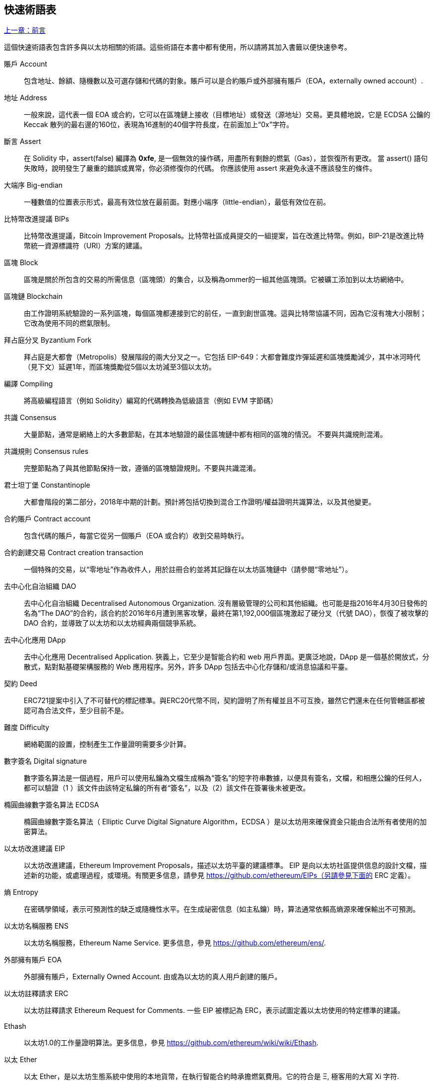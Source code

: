 [preface]
== 快速術語表

<<前言#,上一章：前言>>

這個快速術語表包含許多與以太坊相關的術語。這些術語在本書中都有使用，所以請將其加入書籤以便快速參考。

賬戶 Account::
    包含地址、餘額、隨機數以及可選存儲和代碼的對象。賬戶可以是合約賬戶或外部擁有賬戶（EOA，externally owned account）.

地址 Address::
    一般來說，這代表一個 EOA 或合約，它可以在區塊鏈上接收（目標地址）或發送（源地址）交易。更具體地說，它是 ECDSA 公鑰的 Keccak 散列的最右邊的160位，表現為16進制的40個字符長度，在前面加上“0x”字符。

斷言 Assert::
    在 Solidity 中，assert(false) 編譯為 *0xfe*, 是一個無效的操作碼，用盡所有剩餘的燃氣（Gas），並恢復所有更改。
    當 assert() 語句失敗時，說明發生了嚴重的錯誤或異常，你必須修復你的代碼。
    你應該使用 assert 來避免永遠不應該發生的條件。

大端序 Big-endian::
    一種數值的位置表示形式，最高有效位放在最前面。對應小端序（little-endian），最低有效位在前。

比特幣改進提議 BIPs::
    比特幣改進提議，Bitcoin Improvement Proposals。比特幣社區成員提交的一組提案，旨在改進比特幣。例如，BIP-21是改進比特幣統一資源標識符（URI）方案的建議。

區塊 Block::
	區塊是關於所包含的交易的所需信息（區塊頭）的集合，以及稱為ommer的一組其他區塊頭。它被礦工添加到以太坊網絡中。

區塊鏈 Blockchain::
	由工作證明系統驗證的一系列區塊，每個區塊都連接到它的前任，一直到創世區塊。這與比特幣協議不同，因為它沒有塊大小限制；它改為使用不同的燃氣限制。

拜占庭分叉 Byzantium Fork::
	拜占庭是大都會（Metropolis）發展階段的兩大分叉之一。它包括 EIP-649：大都會難度炸彈延遲和區塊獎勵減少，其中冰河時代（見下文）延遲1年，而區塊獎勵從5個以太坊減至3個以太坊。

編譯 Compiling::
	將高級編程語言（例如 Solidity）編寫的代碼轉換為低級語言（例如 EVM 字節碼）

共識 Consensus::
    大量節點，通常是網絡上的大多數節點，在其本地驗證的最佳區塊鏈中都有相同的區塊的情況。
    不要與共識規則混淆。

共識規則 Consensus rules::
	完整節點為了與其他節點保持一致，遵循的區塊驗證規則。不要與共識混淆。

君士坦丁堡 Constantinople::
	大都會階段的第二部分，2018年中期的計劃。預計將包括切換到混合工作證明/權益證明共識算法，以及其他變更。

合約賬戶 Contract account::
    包含代碼的賬戶，每當它從另一個賬戶（EOA 或合約）收到交易時執行。

合約創建交易 Contract creation transaction::
	一個特殊的交易，以“零地址”作為收件人，用於註冊合約並將其記錄在以太坊區塊鏈中（請參閱“零地址”）。

去中心化自治組織 DAO::
	去中心化自治組織 Decentralised Autonomous Organization. 沒有層級管理的公司和其他組織。也可能是指2016年4月30日發佈的名為“The DAO”的合約，該合約於2016年6月遭到黑客攻擊，最終在第1,192,000個區塊激起了硬分叉（代號 DAO），恢復了被攻擊的 DAO 合約，並導致了以太坊和以太坊經典兩個競爭系統。
  
去中心化應用 DApp::
    去中心化應用 Decentralised Application. 狹義上，它至少是智能合約和 web 用戶界面。更廣泛地說，DApp 是一個基於開放式，分散式，點對點基礎架構服務的 Web 應用程序。另外，許多 DApp 包括去中心化存儲和/或消息協議和平臺。

契約 Deed::
  	ERC721提案中引入了不可替代的標記標準。與ERC20代幣不同，契約證明了所有權並且不可互換，雖然它們還未在任何管轄區都被認可為合法文件，至少目前不是。

難度 Difficulty::
  	網絡範圍的設置，控制產生工作量證明需要多少計算。

數字簽名 Digital signature::
	數字簽名算法是一個過程，用戶可以使用私鑰為文檔生成稱為“簽名”的短字符串數據，以便具有簽名，文檔，和相應公鑰的任何人，都可以驗證（1 ）該文件由該特定私鑰的所有者“簽名”，以及（2）該文件在簽署後未被更改。
	
橢圓曲線數字簽名算法 ECDSA::
	橢圓曲線數字簽名算法（ Elliptic Curve Digital Signature Algorithm，ECDSA ）是以太坊用來確保資金只能由合法所有者使用的加密算法。

以太坊改進建議 EIP::
    以太坊改進建議，Ethereum Improvement Proposals，描述以太坊平臺的建議標準。 EIP 是向以太坊社區提供信息的設計文檔，描述新的功能，或處理過程，或環境。有關更多信息，請參見 https://github.com/ethereum/EIPs（另請參見下面的 ERC 定義）。

熵 Entropy::
    在密碼學領域，表示可預測性的缺乏或隨機性水平。在生成祕密信息（如主私鑰）時，算法通常依賴高熵源來確保輸出不可預測。

以太坊名稱服務 ENS::
    以太坊名稱服務，Ethereum Name Service. 更多信息，參見 https://github.com/ethereum/ens/.

外部擁有賬戶 EOA::
    外部擁有賬戶，Externally Owned Account. 由或為以太坊的真人用戶創建的賬戶。

以太坊註釋請求 ERC::
    以太坊註釋請求 Ethereum Request for Comments. 一些 EIP 被標記為 ERC，表示試圖定義以太坊使用的特定標準的建議。

Ethash::
    以太坊1.0的工作量證明算法。更多信息，參見 https://github.com/ethereum/wiki/wiki/Ethash.

以太 Ether::
    以太 Ether，是以太坊生態系統中使用的本地貨幣，在執行智能合約時承擔燃氣費用。它的符合是 Ξ, 極客用的大寫 Xi 字符.

Event::
	事件允許EVM日誌工具的使用，後者可以用來在 DApp 的用戶界面中調用 JavaScript 回調來監聽這些事件。更多信息，參見 http://solidity.readthedocs.io/en/develop/contracts.html#events。

以太坊虛擬機 EVM::
    Ethereum Virtual Machine, 基於棧的，執行字節碼的虛擬機。在以太坊中，執行模型指定了系統狀態如何在給定一系列字節碼指令和少量環境數據的情況下發生改變。
    這是通過虛擬狀態機的正式模型指定的。

EVM彙編語言 EVM Assembly Language::
    字節碼的人類可讀形式。

後備方法 Fallback function::
    默認的方法，當缺少數據或聲明的方法名時執行。

水龍頭 Faucet::
  	一個網站，為想要在testnet上做測試的開發人員提供免費測試以太形式的獎勵。

前沿 Frontier::
	以太坊的試驗開發階段，從2015年7月至2016年3月。

Ganache::
	私有以太坊區塊鏈，你可以在上面進行測試，執行命令，在控制區塊鏈如何運作時檢查狀態。

燃氣 Gas::
	以太坊用於執行智能合約的虛擬燃料。以太坊虛擬機使用會計機制來衡量天然氣的消耗量並限制計算資源的消耗。參見“圖靈完備”。
    燃氣是執行智能合約的每條指令產生的計算單位。燃氣與以太加密貨幣掛鉤。燃氣類似於蜂窩網絡上的通話時間。因此，以法定貨幣進行交易的價格是 gas *（ETH /gas）*（法定貨幣/ETH）。

燃氣限制 Gas limit::
	在談論區塊時，它們也有一個名為燃氣限制的區域。它定義了整個區塊中所有交易允許消耗的最大燃氣量。

創世區塊 Genesis block::
	區塊鏈中的第一個塊，用來初始化特定的網絡和加密數字貨幣。

Geth::
  	Go語言的以太坊。Go 編寫的最突出的以太坊協議實現之一。

硬分叉 Hard fork::
	硬分叉也稱為硬分叉更改，是區塊鏈中的一種永久性分歧，通常發生在非升級節點無法驗證升級節點創建的遵循新共識規則的區塊時。不要與分叉，軟分叉，軟件分叉或Git分叉混淆。

哈希值 Hash::
   	通過哈希方法為可變大小的數據生成的固定長度的指紋。

分層確定錢包 HD wallet::
    使用分層確定密鑰生成和傳輸協議的錢包（BIP32）。

分層確定錢包種子 HD wallet seed::
	HD錢包種子或根種子是一個可能很短的值，用作生成HD錢包的主私鑰和主鏈碼的種子。錢包種子可以用助記詞表示，使人們更容易複製，備份和恢復私鑰。

家園 Homestead::
  	以太坊的第二個發展階段，於2016年3月在1,150,000區塊啟動。

冰河時代 Ice Age::
	以太坊在200,000區塊的硬分叉，提出難度指數級增長（又名難度炸彈），引發了到權益證明 Proof-of-Stake 的過渡。

集成開發環境 IDE (Integrated Development Environment)::
	集成的用戶界面，結合了代碼編輯器、編譯器、運行時和調試器。

不可變的部署代碼問題 Immutable Deployed Code Problem::
	一旦部署了契約(或庫)的代碼，它就成為不可變的。修復可能的bug並添加新特性是軟件開發週期的關鍵。這對智能合約開發來說是一個挑戰。

互換客戶端地址協議 Inter exchange Client Address Protocol (ICAP)::
	以太坊地址編碼，與國際銀行帳號（IBAN）編碼部分兼容，為以太坊地址提供多樣的，校驗和的，可互操作的編碼。 ICAP地址可以編碼以太坊地址或通過以太坊名稱註冊表註冊的常用名稱。他們總是以XE開始。其目的是引入一個新的IBAN國家代碼：XE，X表示"extended"， 加上以太坊的E，用於非管轄貨幣（例如XBT，XRP，XCP）。

內部交易（又稱“消息”）Internal transaction (also "message")::
    從一個合約地址發送到另一個合約地址或 EOA 的交易。

Keccak256::
	以太坊使用的加密哈希方法。雖然在早期 Ethereum 代碼中寫作 SHA-3，但是由於在 2015 年 8 月 SHA-3 完成標準化時，NIST 調整了填充算法，所以 Keccak256 不同於標準的 NIST-SHA3。Ethereum 也在後續的代碼中開始將 SHA-3 的寫法替換成 Keccak256 。

密鑰推導方法 Key Derivation Function (KDF)::
  	也稱為密碼擴展算法，它被keystore格式使用，以防止對密碼加密的暴力破解，字典或彩虹表攻擊。它重複對密碼進行哈希。

Keystore 文件::
	JSON 編碼的文件，包含一個（隨機生成的）私鑰，被一個密碼加密，以提供額外的安全性。

LevelDB::
  	LevelDB是一種開源的磁盤鍵值存儲系統。LevelDB是輕量的，單一目標的持久化庫，支持許多平臺。

庫 Library::
  	以太坊中的庫，是特殊類型的合約，沒有用於支付的方法，沒有後備方法，沒有數據存儲。所以它不能接收或存儲以太，或存儲數據。庫用作之前部署的代碼，其他合約可以調用只讀計算。

輕量級客戶端 Lightweight client::
	輕量級客戶端是一個以太坊客戶端，它不存儲區塊鏈的本地副本，也不驗證塊和事務。它提供了錢包的功能，可以創建和廣播交易。

消息 Message::
    內部交易，從未被序列化，只在EVM中發送。

大都會階段 Metropolis Stage::
	大都會是以太坊的第三個開發階段，在2017年10月啟動。

METoken::
	Mastering Ethereum Token. 本書中用於演示的 ERC20 代幣。

礦工 Miner::
	通過重複哈希計算，為新的區塊尋找有效的工作量證明的網絡節點。

Mist::
	Mist是以太坊基金會創建的第一個以太坊瀏覽器。它還包含一個基於瀏覽器的錢包，這是ERC20令牌標準的首次實施（Fabian Vogelsteller，ERC20 的作者也是 Mist 的主要開發人員）。Mist 也是第一個引入camelCase校驗碼（EIP-155）的錢包。Mist 運行完整節點，提供完整的 DApp 瀏覽器，支持基於Swarm的存儲和ENS地址

網絡 Network::
    將交易和區塊傳播到每個以太坊節點（網絡參與者）的對等網絡。

節點 Node::
    參與到對等網絡的軟件客戶端。
    
隨機數 Nonce::
    密碼學中，隨機數指代只可以用一次的數值。在以太坊中用到兩類隨機數。
     - 賬戶隨機數 - 這只是一個賬戶的交易計數。
     - 工作量證明隨機數- 用於獲得工作證明的區塊中的隨機值（取決於當時的難度）。

Ommer::
    祖父節點的子節點，但它本身並不是父節點。當礦工找到一個有效的區塊時，另一個礦工可能已經發布了一個競爭的區塊，並添加到區塊鏈頂部。像比特幣一樣，以太坊中的孤兒區塊可以被新的區塊作為ommers包含，並獲得部分獎勵。術語 "ommer" 是對父節點的兄弟姐妹節點的性別中立的稱呼，但也可以表示為“叔叔”。

Parity::
  	以太坊客戶端軟件最突出的支持共同操作（多重簽名）的實現之一。

權益證明 Proof-of-Stake (PoS)::
    權益證明是加密貨幣區塊鏈協議旨在實現分佈式共識的一種方法。權益證明要求用戶證明一定數量的加密貨幣（網絡中的“股份”）的所有權，以便能夠參與交易驗證。
    
工作量證明 Proof-of-Work (PoW)::
	一份需要大量計算才能找到的數據（證明）。在以太坊，礦工必須找到符合網絡難度目標的 Ethash 算法的數字解決方案。

收據 Receipt::
    以太坊客戶端返回的數據，表示特定交易的結果，包括交易的哈希值，其區塊編號，使用的燃氣量，以及在部署智能合約時的合約地址。

重入攻擊 Re-entrancy Attack::
	當攻擊者合約（Attacker contracts）調用受害者合約（Victim contracts）的方法時，可以重複這種攻擊。讓我們稱它為victim.withdraw()，在對該合約函數的原始調用完成之前，再次調用victim.withdraw()方法，持續遞歸調用它自己。
	遞歸調用可以通過攻擊者合約的後備方法實現。
	攻擊者必須執行的唯一技巧是在用完燃氣之前中斷遞歸調用，並避免盜用的以太被還原。

獎勵 Reward::
	Ether（ETH）的數量，包含在每個新區塊中的金額作為網絡對找到工作證明解決方案的礦工的獎勵。

遞歸長度前綴 Recursive Length Prefix (RLP)::
    RLP 是一種編碼標準，由以太坊開發人員設計用來編碼和序列化任意複雜度和長度的對象（數據結構）。

中本聰 Satoshi Nakamoto::
    Satoshi Nakamoto 是設計比特幣及其原始實現Bitcoin Core的個人或團隊的名字。作為實現的一部分，他們也設計了第一個區塊鏈。在這個過程中，他們是第一個解決數字貨幣的雙重支付問題的。他們的真實身份至今仍是個謎。
    
Vitalik Buterin::
    Vitalik Buterin 是俄國-加拿大的程序員和作家，以太坊和 Bitcoin 雜誌的聯合創始人。

Gavin Wood::
    Gavin Wood 是英國的程序員，以太坊的聯合創始人和前 CTO。在2014年8月他提出了 Solidity，用於編寫智能合約的面向合約的編程語言。

密鑰（私鑰） Secret key (aka private key)::
    允許以太坊用戶通過創建數字簽名（參見公鑰，地址，ECDSA）證明賬戶或合約的所有權的加密數字。

SHA::
    安全哈希算法 Secure Hash Algorithm，SHA 是美國國家標準與技術研究院（NIST）發佈的一系列加密哈希函數。

SELFDESTRUCT 操作碼::
	只要整個網絡存在，智能合同就會存在並可執行。如果它們被編程為自毀的或使用委託調用（delegatecall）或調用代碼（callcode）執行該操作，它們將從區塊鏈中消失。
	一旦執行自毀操作，存儲在合同地址處的剩餘Ether將被髮送到另一個地址，並將存儲和代碼從狀態中移除。
	儘管這是預期的行為，但自毀合同的修剪可能或不會被以太坊客戶實施。
  	SELFDESTRUCT 之前稱作 SUICIDE, 在EIP6中, SUICIDE 重命名為 SELFDESTRUCT。

寧靜 Serenity::
  	以太坊第四個也是最後一個開發階段。寧靜還沒有計劃發佈的日期。

Serpent::
	語法類似於Python的過程式（命令式）編程語言。也可以用來編寫函數式（聲明式）代碼，儘管它不是完全沒有副作用的。首先由Vitalik Buterin創建。

智能合約 Smart Contract::
  	在以太坊的計算框架上執行的程序。

Solidity::
	過程式（命令式）編程語言，語法類似於Javascript, C++ 或 Java。以太坊智能合約最流行和最常使用的語言。由 Gavin Wood（本書的聯合作者）首先創造

Solidity inline assembly::
	內聯彙編Solidity中包含的使用EVM彙編（EVM 代碼的人類可讀形式）的代碼。內聯彙編試圖解決手動編寫彙編時遇到的固有難題和其他問題。

Spurious Dragon::
	在＃2,675,00塊的硬分叉，來解決更多的拒絕服務攻擊向量，以及另一種狀態清除。還有轉播攻擊保護機制。

Swarm::
	一種去中心化（P2P）的存儲網絡。與Web3和Whisper共同使用來構建 DApps。

Tangerine Whistle::
 	在 #2,463,00 塊的硬分叉，改變了某些IO密集操作的燃氣計算方式，並從拒絕服務攻擊中清除累積狀態，這種攻擊利用了這些操作的低燃氣成本。

測試網 Testnet::
	一個測試網絡（簡稱testnet），用於模擬以太網主要網絡的行為。

交易 Transaction::
	由原始帳戶簽署的提交到以太坊區塊鏈的數據，並以特定地址為目標。交易包含元數據，例如交易的燃氣限額。

Truffle::
	一個最常用的以太坊開發框架。包含一些 NodeJS 包，可以使用 Node Package Manager (NPM) 安裝。

圖靈完備 Turing Complete::
	在計算理論中，如果數據操縱規則（如計算機的指令集，程序設計語言或細胞自動機）可用於模擬任何圖靈機，則它被稱為圖靈完備或計算上通用的。這個概念是以英國數學家和計算機科學家阿蘭圖靈命名的。

Vyper::
	一種高級編程語言，類似Serpent，有 Python 式的語法，旨在接近純函數式語言。由 Vitalik Buterin 首先創造。

錢包 Wallet::
	擁有你的所有密鑰的軟件。作為訪問和控制以太坊賬戶並與智能合約交互的界面。請注意，密鑰不需要存儲在你的錢包中，並且可以從脫機存儲（例如USB閃存驅動器或紙張）中檢索以提高安全性。儘管名字為錢包，但它從不存儲實際的硬幣或代幣。

Web3::
	web的第三個版本。有 Gavin Wood 首先提出，Web3 代表了 Web 應用程序的新願景和焦點：從集中擁有和管理的應用程序到基於去中心化協議的應用程序。

Wei::
  	以太的最小單位，10^18^ wei = 1 ether.

Whisper::
	一種去中心化（P2P）消息系統。與Web3和Swarm一起使用來構建 DApps。

零地址 Zero address::
   	特殊的以太坊地址，全部是由 `0` 組成（即 `0x0000000000000000000000000000000000000000`)，被指定為創建一個智能合約所發起的交易（Transaction）的目標地址（即 `to` 參數的值）。


<<第一章#,下一章：什麼是以太坊>>



